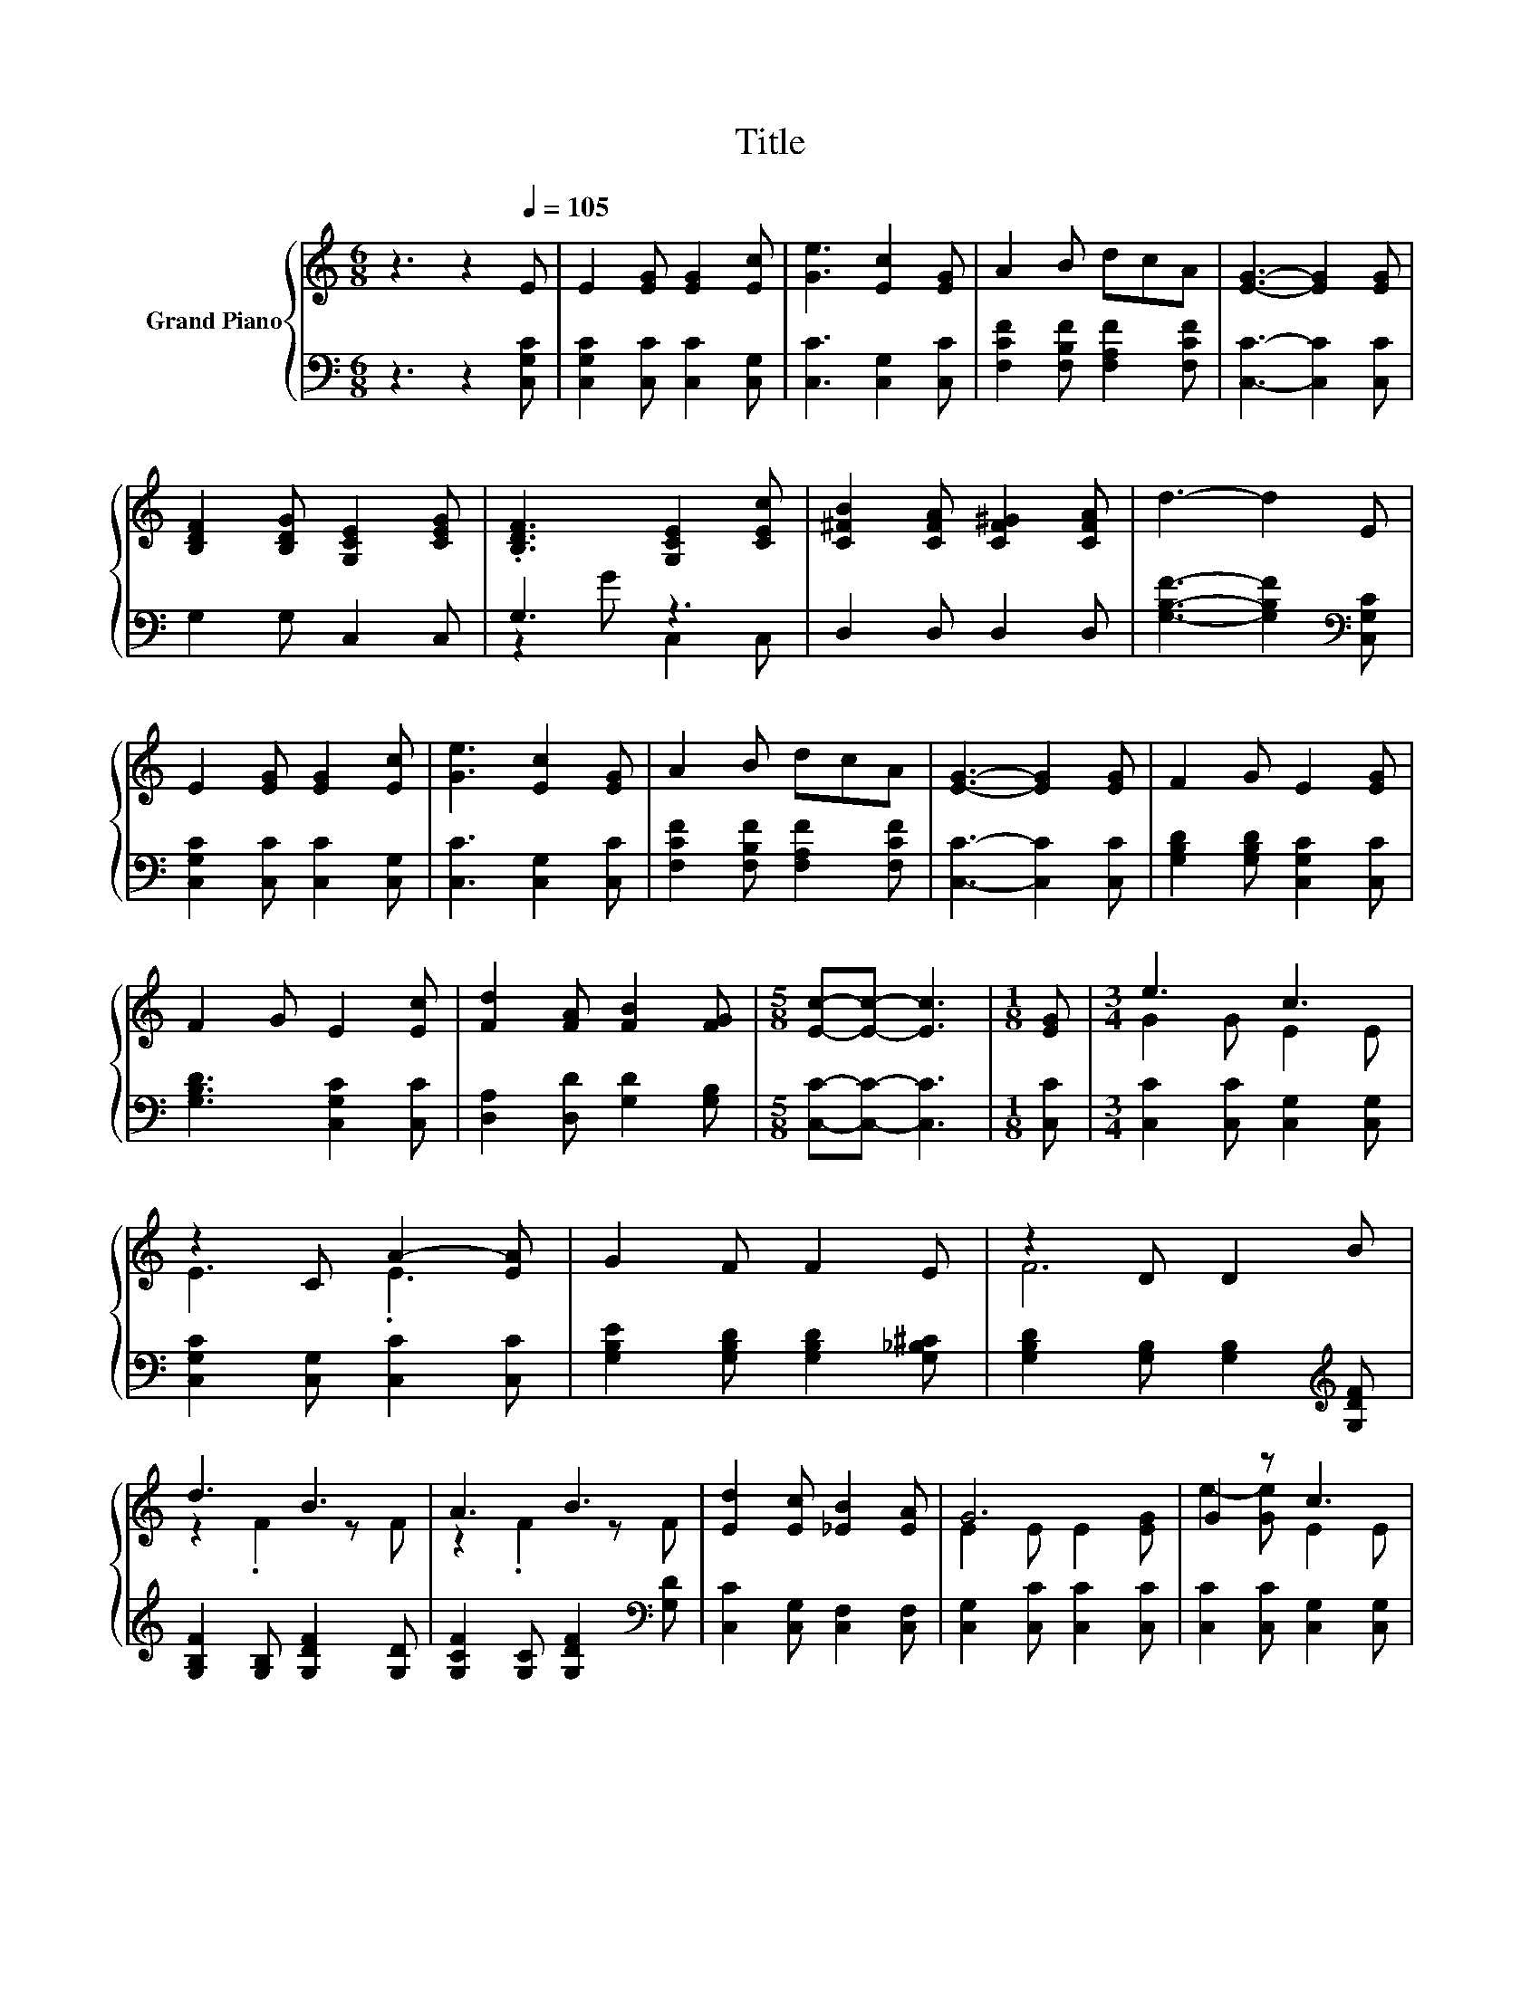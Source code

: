 X:1
T:Title
%%score { ( 1 4 ) | ( 2 3 ) }
L:1/8
M:6/8
K:C
V:1 treble nm="Grand Piano"
V:4 treble 
V:2 bass 
V:3 bass 
V:1
 z3 z2[Q:1/4=105] E | E2 [EG] [EG]2 [Ec] | [Ge]3 [Ec]2 [EG] | A2 B dcA | [EG]3- [EG]2 [EG] | %5
 [B,DF]2 [B,DG] [G,CE]2 [CEG] | .[B,DF]3 [G,CE]2 [CEc] | [C^FB]2 [CFA] [CF^G]2 [CFA] | d3- d2 E | %9
 E2 [EG] [EG]2 [Ec] | [Ge]3 [Ec]2 [EG] | A2 B dcA | [EG]3- [EG]2 [EG] | F2 G E2 [EG] | %14
 F2 G E2 [Ec] | [Fd]2 [FA] [FB]2 [FG] |[M:5/8] [Ec]-[Ec]- [Ec]3 |[M:1/8] [EG] |[M:3/4] e3 c3 | %19
 z2 C A2- [EA] | G2 F F2 E | z2 D D2 B | d3 B3 | A3 B3 | [Ed]2 [Ec] [_EB]2 [EA] | G6 | G2 z c3 | %27
 z2 C A2- [EA] | G2 F F2 E | z2 D D2 B | d3 B3 | A3 B3 | c6- |[M:5/8] c-c- c3 |] %34
V:2
 z3 z2 [C,G,C] | [C,G,C]2 [C,C] [C,C]2 [C,G,] | [C,C]3 [C,G,]2 [C,C] | %3
 [F,CF]2 [F,B,F] [F,A,F]2 [F,CF] | [C,C]3- [C,C]2 [C,C] | G,2 G, C,2 C, | G,3 z3 | D,2 D, D,2 D, | %8
 [G,B,F]3- [G,B,F]2[K:bass] [C,G,C] | [C,G,C]2 [C,C] [C,C]2 [C,G,] | [C,C]3 [C,G,]2 [C,C] | %11
 [F,CF]2 [F,B,F] [F,A,F]2 [F,CF] | [C,C]3- [C,C]2 [C,C] | [G,B,D]2 [G,B,D] [C,G,C]2 [C,C] | %14
 [G,B,D]3 [C,G,C]2 [C,C] | [D,A,]2 [D,D] [G,D]2 [G,B,] |[M:5/8] [C,C]-[C,C]- [C,C]3 | %17
[M:1/8] [C,C] |[M:3/4] [C,C]2 [C,C] [C,G,]2 [C,G,] | [C,G,C]2 [C,G,] [C,C]2 [C,C] | %20
 [G,B,E]2 [G,B,D] [G,B,D]2 [G,_B,^C] | [G,B,D]2 [G,B,] [G,B,]2[K:treble] [G,DF] | %22
 [G,B,F]2 [G,B,] [G,DF]2 [G,D] | [G,CF]2 [G,C] [G,DF]2[K:bass] [G,D] | %24
 [C,C]2 [C,G,] [C,F,]2 [C,F,] | [C,G,]2 [C,C] [C,C]2 [C,C] | [C,C]2 [C,C] [C,G,]2 [C,G,] | %27
 [C,G,C]2 [C,G,] [C,C]2 [C,C] | [G,B,E]2 [G,B,D] [G,B,D]2 [G,_B,^C] | %29
 [G,B,D]2 [G,B,] [G,B,]2[K:treble] [G,DF] | [G,B,F]2 [G,B,] [G,DF]2 [G,D] | %31
 [G,CF]2 [G,C] [G,DF]2[K:bass] [G,D] | [C,C]2 [C,G,] [C,A,]2 [C,A,] | %33
[M:5/8] [C,G,]-[C,G,]- [C,G,]3 |] %34
V:3
 x6 | x6 | x6 | x6 | x6 | x6 | z2 G C,2 C, | x6 | x5[K:bass] x | x6 | x6 | x6 | x6 | x6 | x6 | x6 | %16
[M:5/8] x5 |[M:1/8] x |[M:3/4] x6 | x6 | x6 | x5[K:treble] x | x6 | x5[K:bass] x | x6 | x6 | x6 | %27
 x6 | x6 | x5[K:treble] x | x6 | x5[K:bass] x | x6 |[M:5/8] x5 |] %34
V:4
 x6 | x6 | x6 | x6 | x6 | x6 | x6 | x6 | x6 | x6 | x6 | x6 | x6 | x6 | x6 | x6 |[M:5/8] x5 | %17
[M:1/8] x |[M:3/4] G2 G E2 E | E3 .E3 | x6 | F6 | z2 .F2 z F | z2 .F2 z F | x6 | E2 E E2 [EG] | %26
 e2- [Ge] E2 E | E3 .E3 | x6 | F6 | z2 .F2 z F | z2 .F2 z F | E2 E F2 F |[M:5/8] E-E- E3 |] %34

